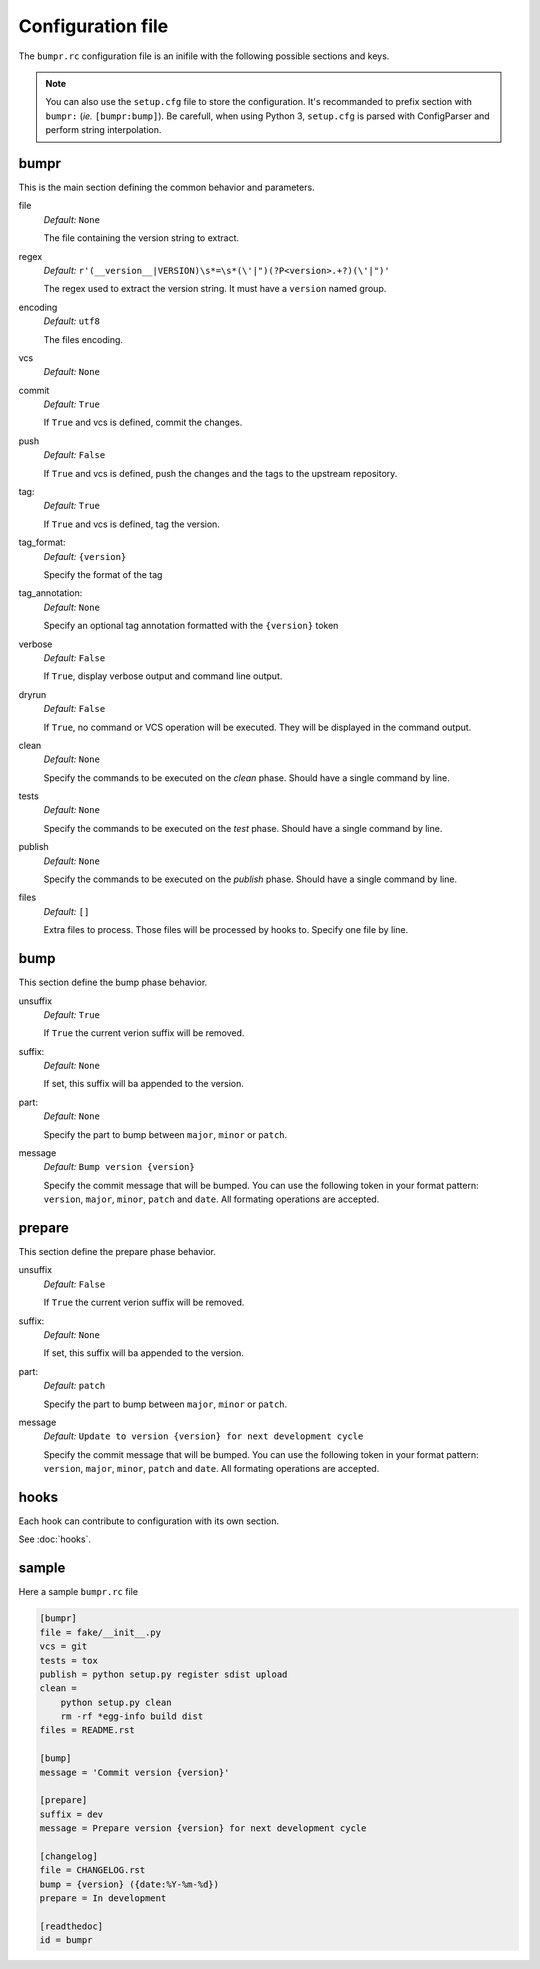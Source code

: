 Configuration file
==================

The ``bumpr.rc`` configuration file is an inifile with the following possible sections and keys.

.. note::
    You can also use the ``setup.cfg`` file to store the configuration.
    It's recommanded to prefix section with ``bumpr:`` (*ie.* ``[bumpr:bump]``).
    Be carefull, when using Python 3, ``setup.cfg`` is parsed with ConfigParser
    and perform string interpolation.

bumpr
-----
This is the main section defining the common behavior and parameters.

file
    *Default:* ``None``

    The file containing the version string to extract.

regex
    *Default:* ``r'(__version__|VERSION)\s*=\s*(\'|")(?P<version>.+?)(\'|")'``

    The regex used to extract the version string.
    It must have a ``version`` named group.

encoding
    *Default:* ``utf8``

    The files encoding.

vcs
    *Default:* ``None``

commit
    *Default:* ``True``

    If ``True`` and vcs is defined, commit the changes.

push
    *Default:* ``False``

    If ``True`` and vcs is defined, push the changes and the tags to the upstream repository.

tag:
    *Default:* ``True``

    If ``True`` and vcs is defined, tag the version.

tag_format:
    *Default:* ``{version}``

    Specify the format of the tag

tag_annotation:
    *Default:* ``None``

    Specify an optional tag annotation formatted with the ``{version}`` token

verbose
    *Default:* ``False``

    If ``True``, display verbose output and command line output.


dryrun
    *Default:* ``False``

    If ``True``, no command or VCS operation will be executed.
    They will be displayed in the command output.

clean
    *Default:* ``None``

    Specify the commands to be executed on the *clean* phase.
    Should have a single command by line.

tests
    *Default:* ``None``

    Specify the commands to be executed on the *test* phase.
    Should have a single command by line.

publish
    *Default:* ``None``

    Specify the commands to be executed on the *publish* phase.
    Should have a single command by line.

files
    *Default:* ``[]``

    Extra files to process. Those files will be processed by hooks to.
    Specify one file by line.

bump
----
This section define the bump phase behavior.

unsuffix
    *Default:* ``True``

    If ``True`` the current verion suffix will be removed.

suffix:
    *Default:* ``None``

    If set, this suffix will ba appended to the version.

part:
    *Default:* ``None``

    Specify the part to bump between ``major``, ``minor`` or ``patch``.

message
    *Default:* ``Bump version {version}``

    Specify the commit message that will be bumped.
    You can use the following token in your format pattern:
    ``version``, ``major``, ``minor``, ``patch`` and ``date``.
    All formating operations are accepted.

prepare
-------

This section define the prepare phase behavior.

unsuffix
    *Default:* ``False``

    If ``True`` the current verion suffix will be removed.

suffix:
    *Default:* ``None``

    If set, this suffix will ba appended to the version.

part:
    *Default:* ``patch``

    Specify the part to bump between ``major``, ``minor`` or ``patch``.

message
    *Default:* ``Update to version {version} for next development cycle``

    Specify the commit message that will be bumped.
    You can use the following token in your format pattern:
    ``version``, ``major``, ``minor``, ``patch`` and ``date``.
    All formating operations are accepted.

hooks
-----

Each hook can contribute to configuration with its own section.

See :doc:`hooks`.

sample
------

Here a sample ``bumpr.rc`` file

.. code-block:: ini

    [bumpr]
    file = fake/__init__.py
    vcs = git
    tests = tox
    publish = python setup.py register sdist upload
    clean =
        python setup.py clean
        rm -rf *egg-info build dist
    files = README.rst

    [bump]
    message = 'Commit version {version}'

    [prepare]
    suffix = dev
    message = Prepare version {version} for next development cycle

    [changelog]
    file = CHANGELOG.rst
    bump = {version} ({date:%Y-%m-%d})
    prepare = In development

    [readthedoc]
    id = bumpr
